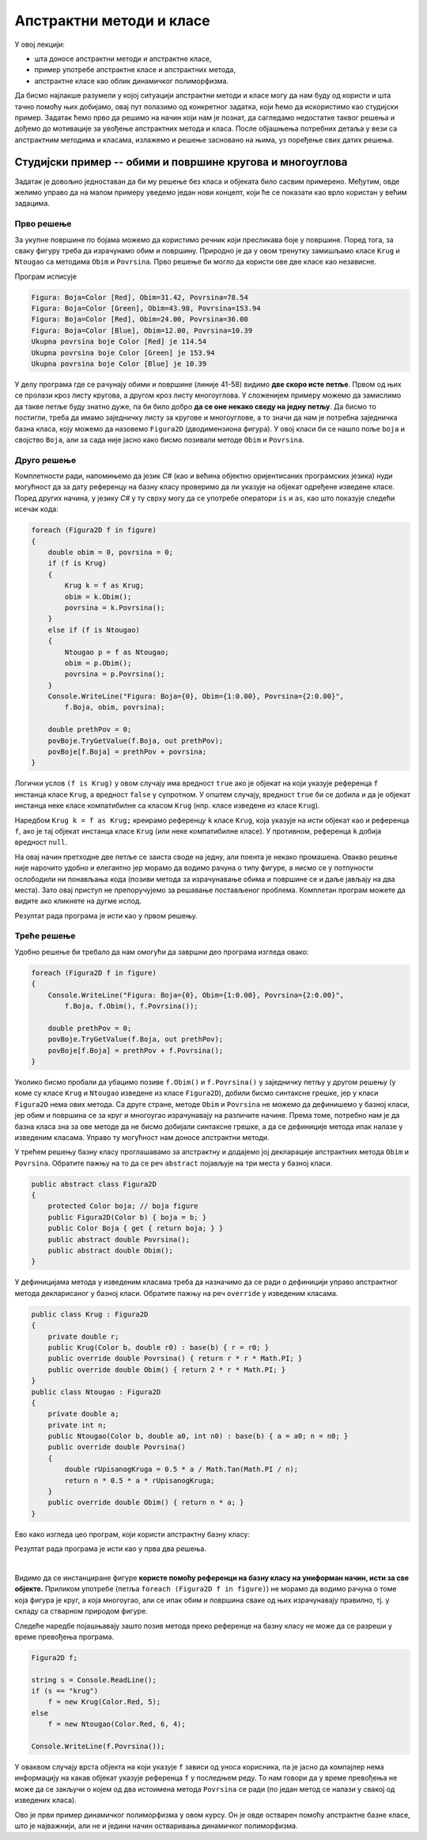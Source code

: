 Апстрактни методи и класе
=========================

У овој лекцији:

- шта доносе апстрактни методи и апстрактне класе, 
- пример употребе апстрактне класе и апстрактних метода, 
- апстрактне класе као облик динамичког полиморфизма. 

Да бисмо најлакше разумели у којој ситуацији апстрактни методи и класе могу да нам буду од користи 
и шта тачно помоћу њих добијамо, овај пут полазимо од конкретног задатка, који ћемо да искористимо 
као студијски пример. Задатак ћемо прво да решимо на начин који нам је познат, да сагледамо недостатке 
таквог решења и дођемо до мотивације за увођење апстрактних метода и класа. После објашњења потребних 
детаља у вези са апстрактним методима и класама, излажемо и решење засновано на њима, уз поређење 
свих датих решења. 


Студијски пример -- обими и површине кругова и многоуглова
----------------------------------------------------------

.. questionnote::

    Дато је неколико кругова и правилних многоуглова, који су различито обојени. За сваки круг 
    позната је боја и полупречник, а за сваки многоугао боја, број страница и дужина странице.
    
    Потребно је да се за сваку фигуру израчуна обим и површина те фигуре, а за сваку боју 
    укупна површина те боје. 

Задатак је довољно једноставан да би му решење без класа и објеката било сасвим примерено. Међутим, 
овде желимо управо да на малом примеру уведемо један нови концепт, који ће се показати као врло 
користан у већим задацима.

Прво решење
^^^^^^^^^^^

За укупне површине по бојама можемо да користимо речник који пресликава боје у површине. Поред 
тога, за сваку фигуру треба да израчунамо обим и површину. Природно је да у овом тренутку замишљамо 
класе ``Krug`` и ``Ntougao`` са методима ``Obim`` и ``Povrsina``. Прво решење би могло да користи 
ове две класе као независне.

.. activecode:: klase_obimi_povrsine1
    :passivecode: true
    :includesrc: src/primeri/aps_obim_povrsina1.cs

Програм исписује

.. code::

    Figura: Boja=Color [Red], Obim=31.42, Povrsina=78.54
    Figura: Boja=Color [Green], Obim=43.98, Povrsina=153.94
    Figura: Boja=Color [Red], Obim=24.00, Povrsina=36.00
    Figura: Boja=Color [Blue], Obim=12.00, Povrsina=10.39
    Ukupna povrsina boje Color [Red] je 114.54
    Ukupna povrsina boje Color [Green] je 153.94
    Ukupna povrsina boje Color [Blue] je 10.39

У делу програма где се рачунају обими и површине (линије 41-58) видимо **две скоро исте петље**. 
Првом од њих се пролази кроз листу кругова, а другом кроз листу многоуглова. У сложенијем примеру 
можемо да замислимо да такве петље буду знатно дуже, па би било добро **да се оне некако сведу на 
једну петљу**. Да бисмо то постигли, треба да имамо заједничку листу за кругове и многоуглове, а то 
значи да нам је потребна заједничка базна класа, коју можемо да назовемо ``Figura2D`` (дводимензиона 
фигура). У овој класи би се нашло поље ``boja`` и својство ``Boja``, али за сада није јасно како бисмо 
позивали методе ``Obim`` и ``Povrsina``. 

Друго решење
^^^^^^^^^^^^

Комплетности ради, напомињемо да језик `C#` (као и већина објектно оријентисаних програмских језика) 
нуди могућност да за дату референцу на базну класу проверимо да ли указује на објекат одређене 
изведене класе. Поред других начина, у језику `C#` у ту сврху могу да се употребе оператори ``is`` и 
``as``, као што показује следећи исечак кода:

.. code-block:: csharp

    foreach (Figura2D f in figure)
    {
        double obim = 0, povrsina = 0;
        if (f is Krug)
        {
            Krug k = f as Krug;
            obim = k.Obim();
            povrsina = k.Povrsina();
        }
        else if (f is Ntougao)
        {
            Ntougao p = f as Ntougao;
            obim = p.Obim();
            povrsina = p.Povrsina();
        }
        Console.WriteLine("Figura: Boja={0}, Obim={1:0.00}, Povrsina={2:0.00}",
            f.Boja, obim, povrsina);

        double prethPov = 0;
        povBoje.TryGetValue(f.Boja, out prethPov);
        povBoje[f.Boja] = prethPov + povrsina;
    }
 
 
Логички услов ``(f is Krug)`` у овом случају има вредност ``true`` ако је објекат на који указује 
референца ``f`` инстанца класе ``Krug``, а вредност ``false`` у супротном. У општем случају, 
вредност ``true`` би се добила и да је објекат инстанца неке класе компатибилне са класом ``Krug`` 
(нпр. класе изведене из класе ``Krug``).

Наредбом ``Krug k = f as Krug;`` креирамо референцу ``k`` класе ``Krug``, која указује на исти 
објекат као и референца ``f``, ако је тај објекат инстанца класе ``Krug`` (или неке компатибилне 
класе). 
У противном, референца ``k`` добија вредност ``null``.

На овај начин претходне две петље се заиста своде на једну, али поента је некако промашена. Овакво 
решење није нарочито удобно и елегантно јер морамо да водимо рачуна о типу фигуре, а нисмо се у 
потпуности ослободили ни понављања кода (позиви метода за израчунавање обима и површине се и даље 
јављају на два места). Зато овај приступ не препоручујемо за решавање постављеног проблема. Комплетан 
програм можете да видите ако кликнете на дугме испод.

.. reveal:: dugme_klase_obimi_povrsine2
    :showtitle: Комплетан програм са провером типа у време извршавања
    :hidetitle: Сакриј програм са провером типа у време извршавања

    **Комплетан програм са провером типа у време извршавања**
    
    .. activecode:: klase_obimi_povrsine2
        :passivecode: true
        :includesrc: src/primeri/aps_obim_povrsina2.cs

Резултат рада програма је исти као у првом решењу.

Треће решење
^^^^^^^^^^^^

Удобно решење би требало да нам омогући да завршни део програма изгледа овако:

.. code-block:: csharp

    foreach (Figura2D f in figure)
    {
        Console.WriteLine("Figura: Boja={0}, Obim={1:0.00}, Povrsina={2:0.00}",
            f.Boja, f.Obim(), f.Povrsina());

        double prethPov = 0;
        povBoje.TryGetValue(f.Boja, out prethPov);
        povBoje[f.Boja] = prethPov + f.Povrsina();
    }

Уколико бисмо пробали да убацимо позиве ``f.Obim()`` и ``f.Povrsina()`` у заједничку петљу у 
другом решењу (у коме су класе ``Krug`` и ``Ntougao`` изведене из класе ``Figura2D``), добили 
бисмо синтаксне грешке, јер у класи ``Figura2D`` нема ових метода. Са друге стране, методе 
``Obim`` и ``Povrsina`` не можемо да дефинишемо у базној класи, јер обим и површина се за круг и 
многоугао израчунавају на различите начине. Према томе, потребно нам је да базна класа зна за ове 
методе да не бисмо добијали синтаксне грешке, а да се дефиниције метода ипак налазе у изведеним 
класама. Управо ту могућност нам доносе апстрактни методи. 

.. infonote::

    **Апстрактан метод** је метод који у базној класи није дефинисан, већ је само декларисан (најављен) 
    својим нивоом приступа, именом, типом повратне вредности и типовима параметара. 
    
    Испред апстрактног метода се пише реч ``abstract``. Она компајлеру (и другим програмерима) говори 
    да метод није дефинисан и да се очекује да буде дефинисан у класама наследницама.
    
    Када нека класа има бар један апстрактан, недефинисан метод, она није довршена и објекти те класе не 
    могу да буду креирани (класа не може да се инстанцира). Таква класа се назива **апстрактна класа** и 
    такође се означава речју ``abstract`` на свом почетку. Да би класа која непосредно или посредно (кроз 
    хијерархију) наслеђује апстрактну класу могла да има инстанце, неопходно је да у њој (или у класама 
    које јој претходе у хијерархији) буду дефинисани сви апстрактни методи базне класе. 

    Свако накнадно дефинисање (као и редефинисање) у некој од класа наследница означава се речју 
    ``override``. Реч ``override`` значи да се метод редефинише у односу на базну класу, а може (и не 
    мора) да се даље редефинише у класама наследницама. 


У трећем решењу базну класу проглашавамо за апстрактну и додајемо јој декларације апстрактних метода 
``Obim`` и ``Povrsina``. Обратите пажњу на то да се реч ``abstract`` појављује на три места у базној 
класи. 

.. code-block:: csharp

    public abstract class Figura2D
    {
        protected Color boja; // boja figure
        public Figura2D(Color b) { boja = b; }
        public Color Boja { get { return boja; } }
        public abstract double Povrsina();
        public abstract double Obim();
    }

У дефиницијама метода у изведеним класама треба да назначимо да се ради о дефиницији управо апстрактног 
метода декларисаног у базној класи. Обратите пажњу на реч ``override`` у изведеним класама.

.. code-block:: csharp


    public class Krug : Figura2D
    {
        private double r;
        public Krug(Color b, double r0) : base(b) { r = r0; }
        public override double Povrsina() { return r * r * Math.PI; }
        public override double Obim() { return 2 * r * Math.PI; }
    }
    public class Ntougao : Figura2D
    {
        private double a;
        private int n;
        public Ntougao(Color b, double a0, int n0) : base(b) { a = a0; n = n0; }
        public override double Povrsina()
        {
            double rUpisanogKruga = 0.5 * a / Math.Tan(Math.PI / n);
            return n * 0.5 * a * rUpisanogKruga;
        }
        public override double Obim() { return n * a; }
    }

Ево како изгледа цео програм, који користи апстрактну базну класу: 

.. activecode:: klase_obimi_povrsine3
    :passivecode: true
    :includesrc: src/primeri/aps_obim_povrsina3.cs

Резултат рада програма је исти као у прва два решења.

|

Видимо да се инстанциране фигуре **користе помоћу референци на базну класу на униформан начин, 
исти за све објекте.** 
Приликом употребе (петља ``foreach (Figura2D f in figure)``) не морамо да водимо рачуна о томе која 
фигура је круг, а која многоугао, али се ипак обим и површина сваке од њих израчунавају правилно, тј. 
у складу са стварном природом фигуре. 

.. infonote::

    Различито понашање једнако третираних објеката, тј. понашање објеката у складу са њиховим стварним 
    типом је појава коју називамо **динамички полиморфизам**. 

    Подсетимо се, раније смо помињали статички полиморфизам и тада смо реч полиморфизам објаснили као 
    појављивање у више облика. Статички полиморфизам подразумева употребу више истоимених метода у 
    оквиру једне класе. Ти методи се разликују по броју и типу параметара, па већ у време превођења 
    (компајлирања) постоји довољно информација да се сваки од позива тих метода разреши, тј. да се 
    закључи о којем од неколико истоимених метода се ради. Зато тај вид полиморфизма називамо статички.
    
    За разлику од тога, облик полиморфизма који смо управо упознали не може да се разреши у време 
    превођења (статички). То значи да се позив метода разрешава тек у време извршавања програма, па се 
    зато овај вид полиморфизма назива динамички.
    
Следеће наредбе појашњавају зашто позив метода преко референце на базну класу не може да се разреши 
у време превођења програма. 

.. code-block:: csharp

        Figura2D f;

        string s = Console.ReadLine();
        if (s == "krug")
            f = new Krug(Color.Red, 5);
        else
            f = new Ntougao(Color.Red, 6, 4);

        Console.WriteLine(f.Povrsina());

У оваквом случају врста објекта на који указује ``f`` зависи од уноса корисника, па је јасно да 
компајлер нема информацију на какав објекат указује референца ``f`` у последњем реду. То нам 
говори да у време превођења не може да се закључи о којем од два истоимена метода ``Povrsina`` 
се ради (по један метод се налази у свакој од изведених класа).

Ово је први пример динамичког полиморфизма у овом курсу. Он је овде остварен помоћу апстрактне базне 
класе, што је најважнији, али не и једини начин остваривања динамичког полиморфизма. 

.. suggestionnote::

    Динамичким полиморфизмом ћемо се бавити у већем делу овог поглавља, а у наредним поглављима ћемо 
    видети и неке његове примене које доприносе мањој сложености кода тамо где је то заиста потребно. 
    
    Сложеност у случају динамичког полиморфизма није на једном месту, већ је разложена и распоређена 
    по класама наследницама.
